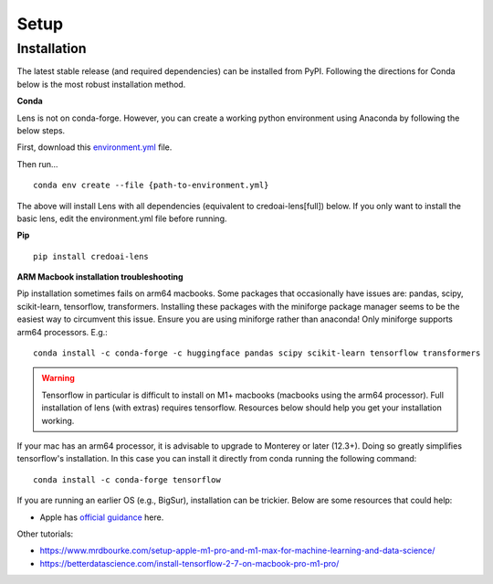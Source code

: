 Setup
======

Installation
-------------

The latest stable release (and required dependencies) can be installed from PyPI. 
Following the directions for Conda below is the most robust installation method.

**Conda**

Lens is not on conda-forge. However, you can create a working
python environment using Anaconda by following the below steps. 

First, download this `environment.yml <https://raw.githubusercontent.com/credo-ai/credoai_lens/develop/environment.yml>`_ file.

Then run...

::

   conda env create --file {path-to-environment.yml}

The above will install Lens with all dependencies (equivalent to credoai-lens[full]) below. If
you only want to install the basic lens, edit the environment.yml file before running.


**Pip**

::

   pip install credoai-lens


**ARM Macbook installation troubleshooting**

Pip installation sometimes fails on arm64 macbooks. Some packages that occasionally have issues are:
pandas, scipy, scikit-learn, tensorflow, transformers.
Installing these packages with the miniforge package manager seems to be
the easiest way to circumvent this issue. Ensure you are using miniforge rather than anaconda!
Only miniforge supports arm64 processors. E.g.:

::

   conda install -c conda-forge -c huggingface pandas scipy scikit-learn tensorflow transformers

.. warning::
   Tensorflow in particular is difficult to install on M1+ macbooks (macbooks using
   the arm64 processor). Full installation of lens (with extras) requires tensorflow. 
   Resources below should help you get your installation working.

If your mac has an arm64 processor, it is advisable to upgrade to Monterey or later (12.3+). Doing
so greatly simplifies tensorflow's installation. In this case you can install it directly from
conda running the following command:

::

   conda install -c conda-forge tensorflow

If you are running an earlier OS (e.g., BigSur), installation can be trickier. Below
are some resources that could help:

* Apple has `official guidance <https://github.com/apple/tensorflow_macos/issues/153>`_ here.

Other tutorials:

* https://www.mrdbourke.com/setup-apple-m1-pro-and-m1-max-for-machine-learning-and-data-science/
* https://betterdatascience.com/install-tensorflow-2-7-on-macbook-pro-m1-pro/